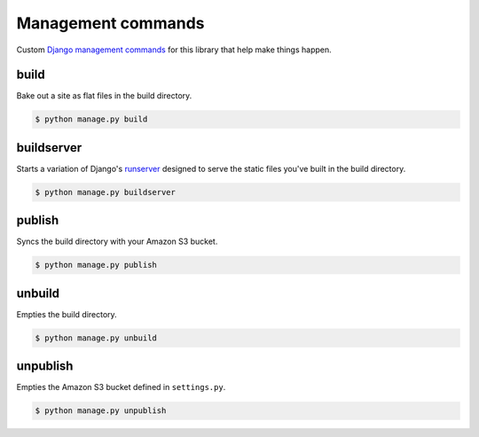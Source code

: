 Management commands
===================

Custom `Django management commands <https://docs.djangoproject.com/en/dev/ref/django-admin/>`_ for
this library that help make things happen. 

build
-----

Bake out a site as flat files in the build directory.

.. cmdoption:: --build_dir <path>

   Specify the path of the build directory. Will use ``settings.BUILD_DIR`` by default.

.. cmdoption:: --skip-static

    Skip collecting the static files when building.

.. cmdoption:: --skip-media

    Skip collecting the media files when building.

.. code-block:: bash

    $ python manage.py build

buildserver
-----------

Starts a variation of Django's `runserver <https://docs.djangoproject.com/en/dev/ref/django-admin/#runserver-port-or-address-port>`_ designed to serve the static files you've built
in the build directory.

.. code-block:: bash

    $ python manage.py buildserver

publish
-------

Syncs the build directory with your Amazon S3 bucket.

.. cmdoption:: --aws-bucket-name <name>

    Specify the AWS bucket to sync with. Will use settings.AWS_BUCKET_NAME by default.

.. cmdoption:: --build_dir <path>

    Specify the path of the build directory. Will use settings.BUILD_DIR by default.

.. cmdoption:: --force

    Force a re-upload of all files in the build directory to the AWS bucket.

.. cmdoption:: --dry-run

    Provide output of what the command would perform, but without changing anything.

.. code-block:: bash

    $ python manage.py publish

unbuild
-------

Empties the build directory.

.. code-block:: bash

    $ python manage.py unbuild

unpublish
---------

Empties the Amazon S3 bucket defined in ``settings.py``.

.. code-block:: bash

    $ python manage.py unpublish
